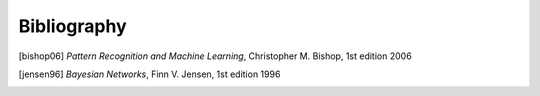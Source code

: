 Bibliography
============

.. [bishop06] *Pattern Recognition and Machine Learning*, Christopher M. Bishop, 1st edition 2006
.. [jensen96] *Bayesian Networks*, Finn V. Jensen, 1st edition 1996